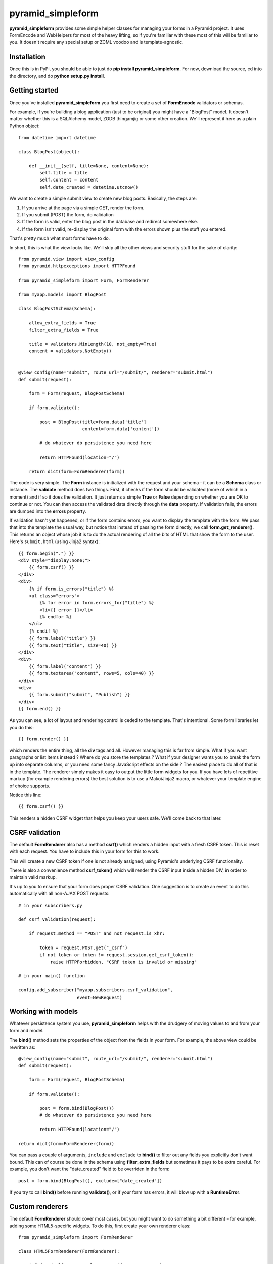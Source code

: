 pyramid_simpleform
==================

**pyramid_simpleform** provides some simple helper classes for managing your forms in a Pyramid project. It uses FormEncode and WebHelpers for most of the heavy lifting, so if you're familiar with these most of this will be familiar to you. It doesn't require any special setup or ZCML voodoo and is template-agnostic.

Installation
------------

Once this is in PyPi, you should be able to just do **pip install pyramid_simpleform**. For now, download the source, cd into the directory, and do **python setup.py install**.

Getting started
---------------

Once you've installed **pyramid_simpleform** you first need to create a set of **FormEncode** validators or schemas.

For example, if you're building a blog application (just to be original) you might have a "BlogPost" model. It doesn't matter whether this is a SQLAlchemy model, ZODB thingamjig or some other creation. We'll represent it here as a plain Python object::

    from datetime import datetime

    class BlogPost(object):

        def __init__(self, title=None, content=None):
            self.title = title
            self.content = content
            self.date_created = datetime.utcnow()

We want to create a simple submit view to create new blog posts. Basically, the steps are:

1. If you arrive at the page via a simple GET, render the form. 
2. If you submit (POST) the form, do validation
3. If the form is valid, enter the blog post in the database and redirect somewhere else.
4. If the form isn't valid, re-display the original form with the errors shown plus the stuff you entered.

That's pretty much what most forms have to do.

In short, this is what the view looks like. We'll skip all the other views and security stuff for the sake of clarity::


    from pyramid.view import view_config
    from pyramid.httpexceptions import HTTPFound

    from pyramid_simpleform import Form, FormRenderer

    from myapp.models import BlogPost

    class BlogPostSchema(Schema):

        allow_extra_fields = True
        filter_extra_fields = True

        title = validators.MinLength(10, not_empty=True)
        content = validators.NotEmpty()

    
    @view_config(name="submit", route_url="/submit/", renderer="submit.html")
    def submit(request):

        form = Form(request, BlogPostSchema)

        if form.validate():

            post = BlogPost(title=form.data['title']
                            content=form.data['content'])

            # do whatever db persistence you need here

            return HTTPFound(location="/")

        return dict(form=FormRenderer(form))


The code is very simple. The **Form** instance is initialized with the request and your schema - it can be a **Schema** class or instance. The **validate** method does two things. First, it checks if the form should be validated (more of which in a moment) and if so it does the validation. It just returns a simple **True** or **False** depending on whether you are OK to continue or not. You can then access the validated data directly through the **data** property. If validation fails, the errors are dumped into the **errors** property.

If validation hasn't yet happened, or if the form contains errors, you want to display the template with the form. We pass that into the template the usual way, but notice that instead of passing the form directly, we call **form.get_renderer()**. This returns an object whose job it is to do the actual rendering of all the bits of HTML that show the form to the user. Here's ``submit.html`` (using Jinja2 syntax)::

    {{ form.begin(".") }}
    <div style="display:none;">
        {{ form.csrf() }}
    </div>
    <div>
        {% if form.is_errors("title") %}
        <ul class="errors">
            {% for error in form.errors_for("title") %}
            <li>{{ error }}</li>
            {% endfor %}
        </ul>
        {% endif %}
        {{ form.label("title") }}
        {{ form.text("title", size=40) }}
    </div>
    <div>
        {{ form.label("content") }}
        {{ form.textarea("content", rows=5, cols=40) }}
    </div>
    <div>
        {{ form.submit("submit", "Publish") }}
    </div>
    {{ form.end() }}

As you can see, a lot of layout and rendering control is ceded to the template. That's intentional. Some form libraries let you do this::

    {{ form.render() }}

which renders the entire thing, all the **div** tags and all. However managing this is far from simple. What if you want paragraphs or list items instead ? Where do you store the templates ? What if your designer wants you to break the form up into separate columns, or you need some fancy JavaScript effects on the side ? The easiest place to do all of that is in the template. The renderer simply makes it easy to output the little form widgets for you. If you have lots of repetitive markup (for example rendering errors) the best solution is to use a Mako/Jinja2 macro, or whatever your template engine of choice supports. 

Notice this line::

    {{ form.csrf() }}

This renders a hidden CSRF widget that helps you keep your users safe. We'll come back to that later.

CSRF validation
---------------

The default **FormRenderer** also has a method **csrf()** which renders a hidden input with a fresh CSRF token. This is reset with each request. You have to include this in your form for this to work.

This will create a new CSRF token if one is not already assigned, using Pyramid's underlying CSRF functionality.

There is also a convenience method **csrf_token()** which will render the CSRF input inside a hidden DIV, in order to maintain valid markup.


It's up to you to ensure that your form does proper CSRF validation. One suggestion is to create an event to do this automatically with all non-AJAX POST requests::

    # in your subscribers.py

    def csrf_validation(request):

        if request.method == "POST" and not request.is_xhr:

            token = request.POST.get("_csrf")
            if not token or token != request.session.get_csrf_token():
                raise HTTPForbidden, "CSRF token is invalid or missing"

    # in your main() function

    config.add_subscriber("myapp.subscribers.csrf_validation", 
                          event=NewRequest)


Working with models
-------------------

Whatever persistence system you use, **pyramid_simpleform** helps with the drudgery of moving values to and from your form and model.

The **bind()** method sets the properties of the object from the fields in your form. For example, the above view could be rewritten as::

    @view_config(name="submit", route_url="/submit/", renderer="submit.html")
    def submit(request):

        form = Form(request, BlogPostSchema)

        if form.validate():

            post = form.bind(BlogPost())
            # do whatever db persistence you need here

            return HTTPFound(location="/")
    
    return dict(form=FormRenderer(form))
 
You can pass a couple of arguments, ``include`` and ``exclude`` to **bind()** to filter out any fields you explicitly don't want bound. This can of course be done in the schema using **filter_extra_fields** but sometimes it pays to be extra careful. For example, you don't
want the "date_created" field to be overriden in the form::

    post = form.bind(BlogPost(), exclude=["date_created"])

If you try to call **bind()** before running **validate()**, or if your form has errors, it will blow up with a **RuntimeError**.

Custom renderers
----------------

The default **FormRenderer** should cover most cases, but you might want to do something a bit different - for example, adding some HTML5-specific widgets. To do this, first create your own renderer class::

    from pyramid_simpleform import FormRenderer

    class HTML5FormRenderer(FormRenderer):

        def date(self, name, value=None, id=None, **attrs):
            return self.input('search', name, value, id, **attrs)


Then just use this class in place of FormRenderer::

    renderer = HTML5FormRenderer(form)

Other examples of renderers might be one that uses FormEncode's **htmlfill** library, or returns JSON. These are being considered for future versions.



